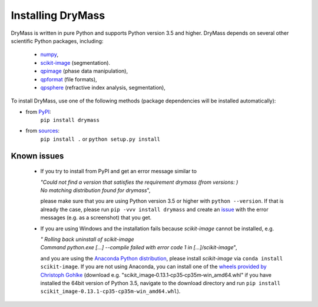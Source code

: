 Installing DryMass
===================

DryMass is written in pure Python and supports Python version 3.5
and higher. DryMass depends on several other scientific Python packages,
including:

 - `numpy <https://docs.scipy.org/doc/numpy/>`_,
 - `scikit-image <http://scikit-image.org/>`_ (segmentation).
 - `qpimage <https://qpimage.readthedocs.io/en/stable/>`_ (phase data manipulation),
 - `qpformat <https://qpimage.readthedocs.io/en/stable/>`_ (file formats),
 - `qpsphere <https://qpimage.readthedocs.io/en/stable/>`_ (refractive index analysis, segmentation),
    

To install DryMass, use one of the following methods
(package dependencies will be installed automatically):
    
* from `PyPI <https://pypi.python.org/pypi/DryMass>`_:
    ``pip install drymass``
* from `sources <https://github.com/RI-imaging/DryMass>`_:
    ``pip install .`` or 
    ``python setup.py install``


Known issues
------------
 - If you try to install from PyPI and get an error message similar to
   
   
   | `"Could not find a version that satisfies the requirement drymass (from versions: )`
   | `No matching distribution found for drymass`",
   
   please make sure that you are using Python version 3.5 or higher with ``python --version``.
   If that is already the case, please run ``pip -vvv install drymass`` and create an
   `issue <https://github.com/RI-imaging/DryMass/issues>`_ with the error
   messages (e.g. as a screenshot) that you get.

 - If you are using Windows and the installation fails because `scikit-image` cannot
   be installed, e.g.
 
   | `"  Rolling back uninstall of scikit-image`
   | `Command python.exe [...] --compile failed with error code 1 in [...]/scikit-image`",
   
   and you are using the
   `Anaconda Python distribution <https://www.anaconda.com/download/#windows>`_, please
   install `scikit-image` via ``conda install scikit-image``.
   If you are not using Anaconda, you can install one of the `wheels
   provided by Christoph Gohlke <https://www.lfd.uci.edu/~gohlke/pythonlibs/#scikit-image>`_
   (download e.g. "scikit_image‑0.13.1‑cp35‑cp35m‑win_amd64.whl" if you have installed
   the 64bit version of Python 3.5, navigate to the download directory and run
   ``pip install scikit_image‑0.13.1‑cp35‑cp35m‑win_amd64.whl``). 
